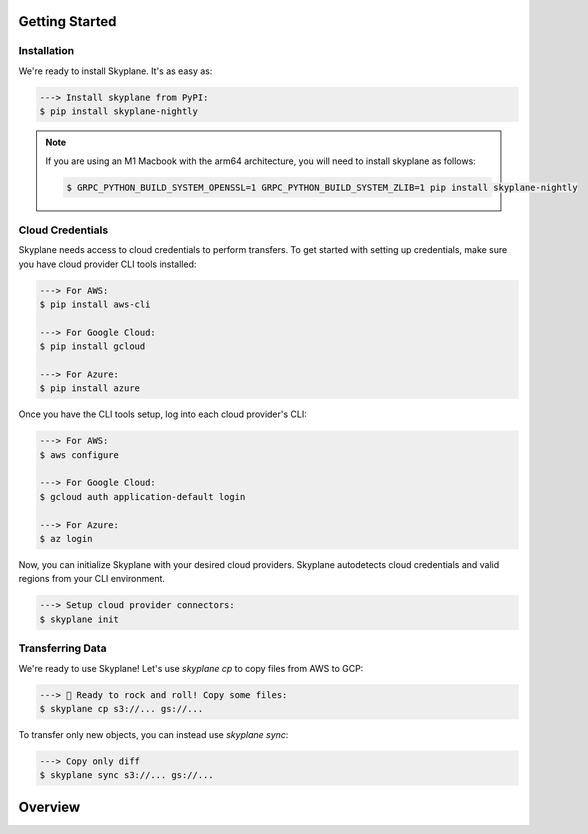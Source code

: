 *********
Getting Started
*********

Installation
-----------------------
We're ready to install Skyplane. It's as easy as:

.. code-block:: bash

   ---> Install skyplane from PyPI:
   $ pip install skyplane-nightly

.. dropdown for M1 Macbook users
.. note::

   If you are using an M1 Macbook with the arm64 architecture, you will need to install skyplane as follows:

   .. code-block:: bash

      $ GRPC_PYTHON_BUILD_SYSTEM_OPENSSL=1 GRPC_PYTHON_BUILD_SYSTEM_ZLIB=1 pip install skyplane-nightly

Cloud Credentials
-----------------------
Skyplane needs access to cloud credentials to perform transfers. To get started with setting up credentials, make sure you have cloud provider CLI tools installed: 

.. code-block:: bash

   ---> For AWS:
   $ pip install aws-cli

   ---> For Google Cloud:
   $ pip install gcloud

   ---> For Azure:
   $ pip install azure

Once you have the CLI tools setup, log into each cloud provider's CLI: 

.. code-block:: bash

   ---> For AWS:
   $ aws configure

   ---> For Google Cloud:
   $ gcloud auth application-default login

   ---> For Azure:
   $ az login

Now, you can initialize Skyplane with your desired cloud providers. Skyplane autodetects cloud credentials and valid regions from your CLI environment.

.. code-block:: bash
   
   ---> Setup cloud provider connectors:
   $ skyplane init


Transferring Data
-------------------

We're ready to use Skyplane! Let's use `skyplane cp` to copy files from AWS to GCP:

.. code-block:: bash

   ---> 🎸 Ready to rock and roll! Copy some files:
   $ skyplane cp s3://... gs://...

To transfer only new objects, you can instead use `skyplane sync`: 

.. code-block:: bash

   ---> Copy only diff
   $ skyplane sync s3://... gs://...



*********
Overview
*********
